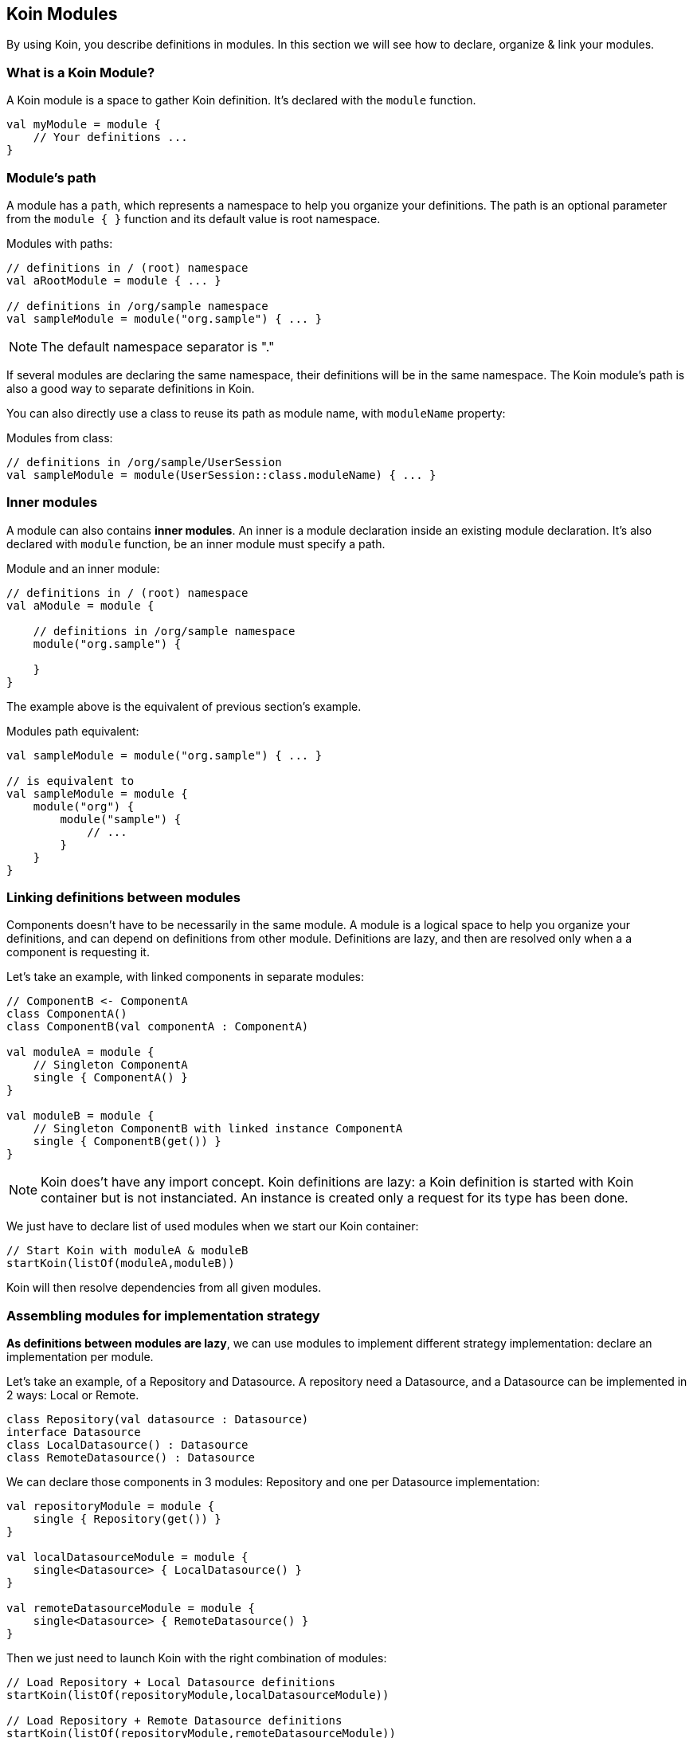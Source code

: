 == Koin Modules

By using Koin, you describe definitions in modules. In this section we will see how to declare, organize & link your modules.

=== What is a Koin Module?

A Koin module is a space to gather Koin definition. It's declared with the `module` function.

[source,kotlin]
----
val myModule = module {
    // Your definitions ...
}
----

=== Module's path

A module has a `path`, which represents a namespace to help you organize your definitions.
The path is an optional parameter from the `module { }` function and its default value is root namespace.

.Modules with paths:
[source,kotlin]
----
// definitions in / (root) namespace
val aRootModule = module { ... }

// definitions in /org/sample namespace
val sampleModule = module("org.sample") { ... }
----

[NOTE]
====
The default namespace separator is "."
====

If several modules are declaring the same namespace, their definitions will be in the same namespace. The Koin module's path is also a good way to separate definitions in Koin.

You can also directly use a class to reuse its path as module name, with `moduleName` property:

.Modules from class:
[source,kotlin]
----
// definitions in /org/sample/UserSession
val sampleModule = module(UserSession::class.moduleName) { ... }
----

=== Inner modules

A module can also contains *inner modules*. An inner is a module declaration inside an
existing module declaration. It's also declared with `module` function, be an inner module
must specify a path.

.Module and an inner module:
[source,kotlin]
----
// definitions in / (root) namespace
val aModule = module {

    // definitions in /org/sample namespace
    module("org.sample") {

    }
}
----

The example above is the equivalent of previous section's example.

.Modules path equivalent:
[source,kotlin]
----

val sampleModule = module("org.sample") { ... }

// is equivalent to
val sampleModule = module {
    module("org") {
        module("sample") {
            // ...
        }
    }
}
----

=== Linking definitions between modules

Components doesn't have to be necessarily in the same module. A module is a logical space to help you organize your definitions, and can depend on definitions from other
module. Definitions are lazy, and then are resolved only when a a component is requesting it.

Let's take an example, with linked components in separate modules:

[source,kotlin]
----
// ComponentB <- ComponentA
class ComponentA()
class ComponentB(val componentA : ComponentA)

val moduleA = module {
    // Singleton ComponentA
    single { ComponentA() }
}

val moduleB = module {
    // Singleton ComponentB with linked instance ComponentA
    single { ComponentB(get()) }
}
----


[NOTE]
====
Koin does't have any import concept. Koin definitions are lazy: a Koin definition is started
with Koin container but is not instanciated. An instance is created only a request for its type
has been done.
====

We just have to declare list of used modules when we start our Koin container:

[source,kotlin]
----
// Start Koin with moduleA & moduleB
startKoin(listOf(moduleA,moduleB))
----

Koin will then resolve dependencies from all given modules.

=== Assembling modules for implementation strategy

*As definitions between modules are lazy*, we can use modules to implement different strategy implementation: declare an implementation per module.

Let's take an example, of a Repository and Datasource. A repository need a Datasource, and a Datasource can be implemented in 2 ways: Local or Remote.

[source,kotlin]
----
class Repository(val datasource : Datasource)
interface Datasource
class LocalDatasource() : Datasource
class RemoteDatasource() : Datasource
----

We can declare those components in 3 modules: Repository and one per Datasource implementation:

[source,kotlin]
----
val repositoryModule = module {
    single { Repository(get()) }
}

val localDatasourceModule = module {
    single<Datasource> { LocalDatasource() }
}

val remoteDatasourceModule = module {
    single<Datasource> { RemoteDatasource() }
}
----

Then we just need to launch Koin with the right combination of modules:

[source,kotlin]
----
// Load Repository + Local Datasource definitions
startKoin(listOf(repositoryModule,localDatasourceModule))

// Load Repository + Remote Datasource definitions
startKoin(listOf(repositoryModule,remoteDatasourceModule))
----

=== Hierarchy & visibility

Visibility rule is quite simple: *child modules can see their parents, but not the inverse*. A definition from a child module,
can see definitions in parents modules. Modules can't share their definitions in divergent paths.

Let's take an example:

[source,kotlin]
----
// definitions in /
val rootModule = module {
    single { ComponentA() }
}
// definitions in /org
val orgModule = module("org") {
    single { ComponentB(...) }
}
// definitions in /org/sample
val sampleModule = module("org.sample") {
    single { ComponentC(...) }
}
// definitions in /org/demo
val demoModule = module("org.demo") {
    single { ComponentD(...) }
}
----

We have the following resolution possibility:

* `ComponentA can only see definitions from root (can only see `/`, can't see `ComponentB`, `ComponentC` & `ComponentD)
* `ComponentB` can see definitions from org & root (can see `/` and `/org` - can resolve ComponentA - can't see `ComponentC` & `ComponentD )
* `ComponentC` can see definitions from sample, org & root (can see `/`, `/org`, `/org/sample` - can resolve `ComponentA`, `ComponentB` - can't  see `ComponentD`)
* `ComponentD` can see definitions from demo, org & root (can see `/`, `/org`, `/org/demo` - can resolve ComponentA`, `ComponentB` - can't  see `ComponentC`)

=== Visibility & isolation

By declaring definitions in a module with a path, your component *are then not visible from outside of this namespace*.
This is then very useful to protect visibility between modules.

When you are requesting a definition from a `KoinComponent` with `get()` or `by inject()`, you can specify the module in which you want to resolve. If you don't specify it, Koin will resolve it from all modules.
Else Koin will resolve it from the specified module namespace.

If we have modules as follow:

[source,kotlin]
----
val myModule = module {

    module("org.demo"){
        single<Service>{ ServiceImpl() }
    }

    module("org.sample"){
        single<Service>{ ServiceImpl() }
    }
}

// Request dependency from /org/sample namespace
val service : Service by inject(module = "org.sample")
----

We can resolve definitions from this module with `get()` or `get(module = "org.sample")` (idem for `by inject()`).

=== Definition instances & modules

When the Koin container is instantiating a definition from a given module, this instance will be attached to the module's path.

For a given module defined in `/org/sample`, *all definitions are instantiated in its module path*.

[source,kotlin]
----
val myModule = module("org.sample") {
    // Service instance will be in /org/sample
    single{ Service() }
}
----

That also mean, that each definition is located in its namespace:

[source,kotlin]
----
class Datasource()
class Repository(val datasource : Datasource)


val myModule = module {

    // Datasource instance will be in /
    single { Datasource() }

    module("org.sample") {
        // Repository instance will be in /org/sample
        single{ Repository(get()) }
    }
}
----

=== Releasing module instances

The other interest of a module, is the ability to *drop instances for a given module path*. This means that you can organize your components with modules and manage instances lifecycle.
When you don't need instances from a given module, you can drop them with the `release` function (KoinComponent).

[source,kotlin]
----
val myModule = module {
    module("org.sample"){
        //...
    }
}

// drop instances from /org/sample module
release("org.sample")
----

[NOTE]
====
Releasing a module will also release all its children.
====

Module release can also be done with class module and `moduleName` property:

[source,kotlin]
----
val myModule = module {
    module(Usersession::class.moduleName){
        //...
    }
}

// drop instances from /org/sample/UserSession module
release(Usersession::class.moduleName)
----

=== Conflicting module declaration

When resoling a definition, if two definitions are defining the same type you will have a conflict.
You can update your modules to change their paths. Or check about definition naming to specify a definition, a keep both definitions.

[NOTE]
====
If two modules declare the same path, definitions will be in the same namespace.
====

